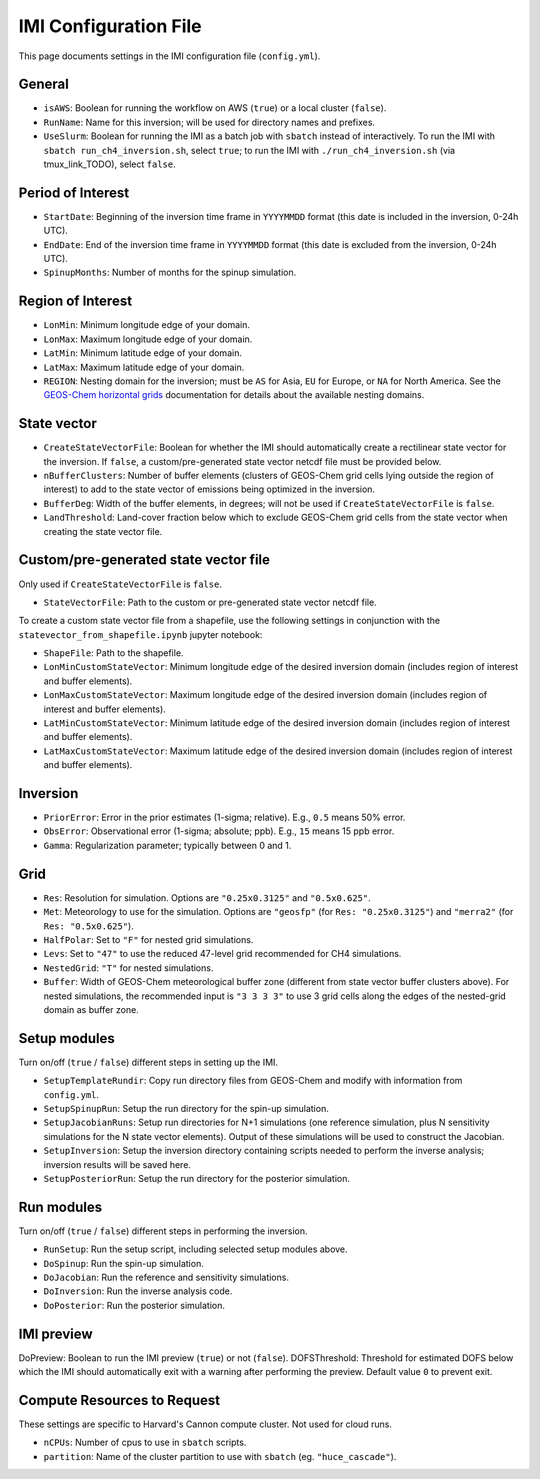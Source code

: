 IMI Configuration File
======================
This page documents settings in the IMI configuration file (``config.yml``).

General
~~~~~~~
- ``isAWS``: Boolean for running the workflow on AWS (``true``) or a local cluster (``false``).
- ``RunName``: Name for this inversion; will be used for directory names and prefixes.
- ``UseSlurm``: Boolean for running the IMI as a batch job with ``sbatch`` instead of interactively. To run the IMI with ``sbatch run_ch4_inversion.sh``, select ``true``; to run the IMI with ``./run_ch4_inversion.sh`` (via tmux_link_TODO), select ``false``.

Period of Interest
~~~~~~~~~~~~~~~~~~
- ``StartDate``: Beginning of the inversion time frame in ``YYYYMMDD`` format (this date is included in the inversion, 0-24h UTC).
- ``EndDate``: End of the inversion time frame in ``YYYYMMDD`` format (this date is excluded from the inversion, 0-24h UTC).
- ``SpinupMonths``: Number of months for the spinup simulation.

Region of Interest
~~~~~~~~~~~~~~~~~~
- ``LonMin``: Minimum longitude edge of your domain.
- ``LonMax``: Maximum longitude edge of your domain.
- ``LatMin``: Minimum latitude edge of your domain.
- ``LatMax``: Maximum latitude edge of your domain.
- ``REGION``: Nesting domain for the inversion; must be ``AS`` for Asia, ``EU`` for Europe, or ``NA`` for North America. See the `GEOS-Chem horizontal grids <http://wiki.seas.harvard.edu/geos-chem/index.php/GEOS-Chem_horizontal_grids>`_ documentation for details about the available nesting domains.

State vector 
~~~~~~~~~~~~

- ``CreateStateVectorFile``: Boolean for whether the IMI should automatically create a rectilinear state vector for the inversion. If ``false``, a custom/pre-generated state vector netcdf file must be provided below.
- ``nBufferClusters``: Number of buffer elements (clusters of GEOS-Chem grid cells lying outside the region of interest) to add to the state vector of emissions being optimized in the inversion.
- ``BufferDeg``: Width of the buffer elements, in degrees; will not be used if ``CreateStateVectorFile`` is ``false``.
- ``LandThreshold``: Land-cover fraction below which to exclude GEOS-Chem grid cells from the state vector when creating the state vector file.

Custom/pre-generated state vector file
~~~~~~~~~~~~~~~~~~~~~~~~~~~~~~~~~~~~~~
Only used if ``CreateStateVectorFile`` is ``false``.

- ``StateVectorFile``: Path to the custom or pre-generated state vector netcdf file.

To create a custom state vector file from a shapefile, use the following settings in conjunction with the ``statevector_from_shapefile.ipynb`` jupyter notebook:

- ``ShapeFile``: Path to the shapefile.
- ``LonMinCustomStateVector``: Minimum longitude edge of the desired inversion domain (includes region of interest and buffer elements).
- ``LonMaxCustomStateVector``: Maximum longitude edge of the desired inversion domain (includes region of interest and buffer elements).
- ``LatMinCustomStateVector``: Minimum latitude edge of the desired inversion domain (includes region of interest and buffer elements).
- ``LatMaxCustomStateVector``: Maximum latitude edge of the desired inversion domain (includes region of interest and buffer elements).

Inversion
~~~~~~~~~
- ``PriorError``: Error in the prior estimates (1-sigma; relative). E.g., ``0.5`` means 50% error.
- ``ObsError``: Observational error (1-sigma; absolute; ppb). E.g., ``15`` means 15 ppb error.
- ``Gamma``: Regularization parameter; typically between 0 and 1.

Grid
~~~~
- ``Res``: Resolution for simulation. Options are ``"0.25x0.3125"`` and ``"0.5x0.625"``.
- ``Met``: Meteorology to use for the simulation. Options are ``"geosfp"`` (for ``Res: "0.25x0.3125"``) and ``"merra2"`` (for ``Res: "0.5x0.625"``).
- ``HalfPolar``: Set to ``"F"`` for nested grid simulations. 
- ``Levs``: Set to ``"47"`` to use the reduced 47-level grid recommended for CH4 simulations.
- ``NestedGrid``: ``"T"`` for nested simulations.
- ``Buffer``: Width of GEOS-Chem meteorological buffer zone (different from state vector buffer clusters above). For nested simulations, the recommended input is ``"3 3 3 3"`` to use 3 grid cells along the edges of the nested-grid domain as buffer zone.

Setup modules
~~~~~~~~~~~~~
Turn on/off (``true`` / ``false``) different steps in setting up the IMI.

- ``SetupTemplateRundir``: Copy run directory files from GEOS-Chem and modify with information from ``config.yml``.
- ``SetupSpinupRun``: Setup the run directory for the spin-up simulation.
- ``SetupJacobianRuns``: Setup run directories for N+1 simulations (one reference simulation, plus N sensitivity simulations for the N state vector elements). Output of these simulations will be used to construct the Jacobian.
- ``SetupInversion``: Setup the inversion directory containing scripts needed to perform the inverse analysis; inversion results will be saved here.
- ``SetupPosteriorRun``: Setup the run directory for the posterior simulation.

Run modules
~~~~~~~~~~~
Turn on/off (``true`` / ``false``) different steps in performing the inversion.

- ``RunSetup``: Run the setup script, including selected setup modules above.
- ``DoSpinup``: Run the spin-up simulation.
- ``DoJacobian``: Run the reference and sensitivity simulations.
- ``DoInversion``: Run the inverse analysis code.
- ``DoPosterior``: Run the posterior simulation.

IMI preview
~~~~~~~~~~~
DoPreview: Boolean to run the IMI preview (``true``) or not (``false``).
DOFSThreshold: Threshold for estimated DOFS below which the IMI should automatically exit with a warning after performing the preview. Default value ``0`` to prevent exit.

Compute Resources to Request
~~~~~~~~~~~~~~~~~~~~~~~~~~~~
These settings are specific to Harvard's Cannon compute cluster. Not used for cloud runs.

- ``nCPUs``: Number of cpus to use in ``sbatch`` scripts.
- ``partition``: Name of the cluster partition to use with ``sbatch`` (eg. ``"huce_cascade"``).
